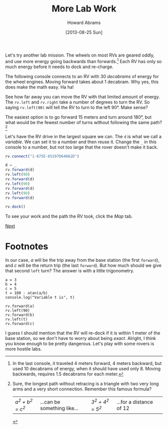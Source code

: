 #+TITLE:  More Lab Work
#+AUTHOR: Howard Abrams
#+EMAIL:  howard.abrams@workday.com
#+DATE:   [2013-08-25 Sun]
#+TAGS:   veeps coffeescript

#+BEGIN_HTML
<img src="images/m-hint.png" style="float:right; height:360px"/>
#+END_HTML

Let's try another lab mission. The wheels on most RVs are geared
oddly, and use more energy going backwards than forwards.[fn:1] Each RV
has only so much energy before it needs to dock and re-charge.

The following console connects to an RV with 30 /decabrams/ of energy
for the wheel engines. Moving forward takes about 1 decabram. Why yes,
this does make the math easy. Ha ha!

See how far away you can move the RV with that limited amount of energy.
The =rv.left= and =rv.right= take a number of degrees to turn the
RV. So saying =rv.left(90)= will tell the RV to turn to the left
90°. Make sense?

The easiest option is to go forward 15 meters and turn around 180°,
but what would be the fewest number of turns without following the
same path? [fn:2]

Let's have the RV drive in the largest square we can. The =d= is what
we call a /variable/. We can set it to a number and then reuse
it. Change the =_= in this console to a number, but not too large that
the rover doesn't make it back.

#+BEGIN_SRC js
  rv.connect("1-875E-65297D640A2D")

  d = _
  rv.forward(d)
  rv.left(90)
  rv.forward(d)
  rv.left(90)
  rv.forward(d)
  rv.left(90)
  rv.forward(d)

  rv.dock()
#+END_SRC

To see your work and the path the RV took, click the /Map/ tab.

[[file:03-Lab-Programming.org][Next]]

* Footnotes

[fn:1] In the last console, it traveled 4 meters forward, 4 meters
backward, but used 10 decabrams of energy, when it should have used
only 8. Moving backwards, requires 1.5 decabrams for each meter.

[fn:2] Sure, the longest path without retracing is a triangle with two
very long arms and a very short connection. Remember this famous
formula?

#+BEGIN_HTML
<table width="700"><tr><td>
<i>   a<sup>2</sup> + b<sup>2</sup> = c<sup>2</sup>  </i>
</td><td>
...can be something like...
</td><td>
<i>   3<sup>2</sup> + 4<sup>2</sup> = 5<sup>2</sup>  </i>
</td><td>
...for a distance of 12
</td><td></table>
#+END_HTML

In our case, /a/ will be the trip away from the base station (the
first =forward=), and /c/ will be the return trip (the last
=forward=). But how much should we give that second =left= turn?
The answer is with a little trigonometry.

#+BEGIN_EXAMPLE
  a = 3
  b = 4
  c = 5
  t = 180 - atan(a/b)
  console.log("Variable t is", t)

  rv.forward(a)
  rv.left(90)
  rv.forward(b)
  rv.left(t)
  rv.forward(c)
#+END_EXAMPLE

I guess I should mention that the RV will re-dock if it is within 1
meter of the base station, so we don't have to worry about being /exact/.
Alright, I think you know enough to be pretty dangerous. Let's play
with some rovers is more hostile labs.


